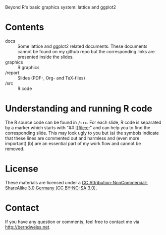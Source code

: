 Beyond R's basic graphics system: lattice and ggplot2

* Contents
- docs :: Some lattice and ggplot2 related documents. These documents cannot be found on my github
          repo but the corresponding links are presented inside the slides. 
- graphics :: R graphics
- /report :: Slides (PDF-, Org- and TeX-files)
- /src :: R code

* Understanding and running R code
The R source code can be found in =/src=. For each slide, R code is separated by a marker which
starts with "## [[file:e:" and can help you to find the corresponding slide. This may look ugly to
you but (a) the symbols indicate that these lines are commented out and harmless and (even more
important) (b) are an essential part of my work flow and cannot be removed.  

* License
These materials are licensed under a [[http://creativecommons.org/licenses/by-nc-sa/3.0/de/deed.en][CC Attribution-NonCommercial-ShareAlike 3.0 Germany (CC
BY-NC-SA 3.0)]].  

* Contact
If you have any question or comments, feel free to contact me via [[http://berndweiss.net]].
